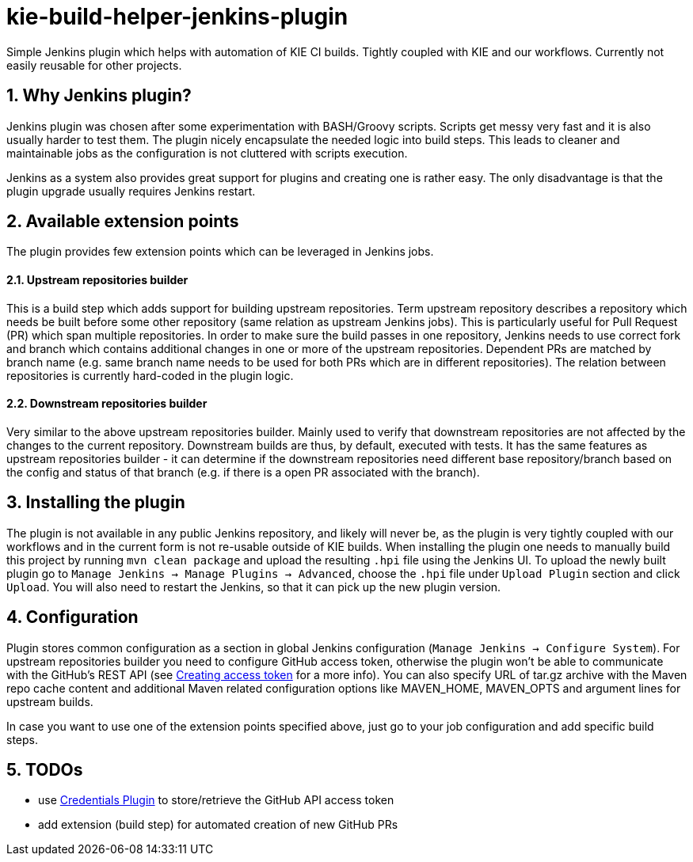 :numbered:
= kie-build-helper-jenkins-plugin

Simple Jenkins plugin which helps with automation of KIE CI builds. Tightly coupled with KIE and our workflows. Currently
not easily reusable for other projects.

== Why Jenkins plugin?
Jenkins plugin was chosen after some experimentation with BASH/Groovy scripts. Scripts get messy very fast and it is also
usually harder to test them. The plugin nicely encapsulate the needed logic into build steps. This leads to cleaner
and maintainable jobs as the configuration is not cluttered with scripts execution.

Jenkins as a system also provides great support for plugins and creating one is rather easy. The only disadvantage is
that the plugin upgrade usually requires Jenkins restart.

== Available extension points
The plugin provides few extension points which can be leveraged in Jenkins jobs.

==== Upstream repositories builder
This is a build step which adds support for building upstream repositories. Term upstream repository describes a
repository which needs be built before some other repository (same relation as upstream Jenkins jobs). This is particularly useful
for Pull Request (PR) which span multiple repositories. In order to make sure the build passes in one repository, Jenkins
needs to use correct fork and branch which contains additional changes in one or more of the upstream repositories. Dependent PRs
are matched by branch name (e.g. same branch name needs to be used for both PRs which are in different repositories).
The relation between repositories is currently hard-coded in the plugin logic.

==== Downstream repositories builder
Very similar to the above upstream repositories builder. Mainly used to verify that downstream repositories are not
affected by the changes to the current repository. Downstream builds are thus, by default, executed with tests. It has
the same features as upstream repositories builder - it can determine if the downstream repositories need different
base repository/branch based on the config and status of that branch (e.g. if there is a open PR associated with the branch).

== Installing the plugin
The plugin is not available in any public Jenkins repository, and likely will never be, as the plugin is very tightly coupled
with our workflows and in the current form is not re-usable outside of KIE builds. When installing the plugin one needs to manually
build this project by running `mvn clean package` and upload the resulting `.hpi` file using the Jenkins UI. To upload the newly
built plugin go to `Manage Jenkins -> Manage Plugins -> Advanced`, choose the `.hpi` file under `Upload Plugin` section
and click `Upload`. You will also need to restart the Jenkins, so that it can pick up the new plugin version.

== Configuration
Plugin stores common configuration as a section in global Jenkins configuration (`Manage Jenkins -> Configure System`).
For upstream repositories builder you need to configure GitHub access token, otherwise the plugin won't be able to communicate
with the GitHub's REST API (see https://help.github.com/articles/creating-an-access-token-for-command-line-use/[Creating access token]
for a more info). You can also specify URL of tar.gz archive with the Maven repo cache content and additional
Maven related configuration options like MAVEN_HOME, MAVEN_OPTS and argument lines for upstream builds.

In case you want to use one of the extension points specified above, just go to your job configuration and add specific build steps.

== TODOs
  * use https://wiki.jenkins-ci.org/display/JENKINS/Credentials+Plugin[Credentials Plugin] to store/retrieve the GitHub API access token
  * add extension (build step) for automated creation of new GitHub PRs